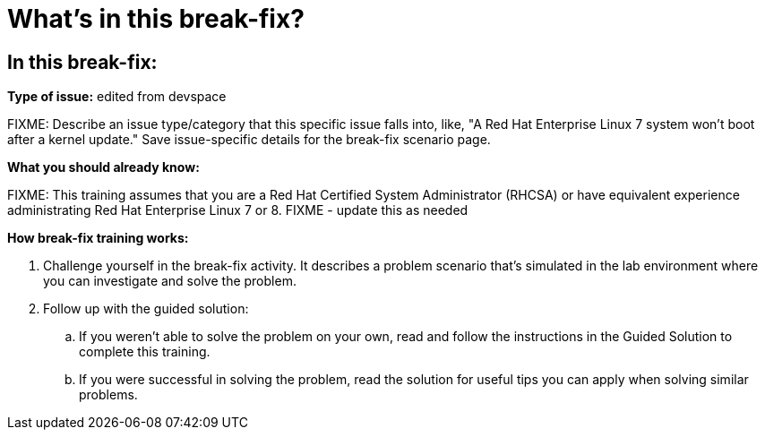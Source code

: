 = What’s in this break-fix?

== In this break-fix:

**Type of issue:** edited from devspace

FIXME: Describe an issue type/category that this specific issue falls into, like, "A Red Hat Enterprise Linux 7 system won't boot after a kernel update." Save issue-specific details for the break-fix scenario page.



**What you should already know:**

FIXME: This training assumes that you are a Red Hat Certified System Administrator (RHCSA) or have equivalent experience administrating Red Hat Enterprise Linux 7 or 8. FIXME - update this as needed


**How break-fix training works:**

. Challenge yourself in the break-fix activity. It describes a problem scenario that's simulated in the lab environment where you can investigate and solve the problem.
. Follow up with the guided solution:
.. If you weren't able to solve the problem on your own, read and follow the instructions in the Guided Solution to complete this training.
.. If you were successful in solving the problem, read the solution for useful tips you can apply when solving similar problems.
